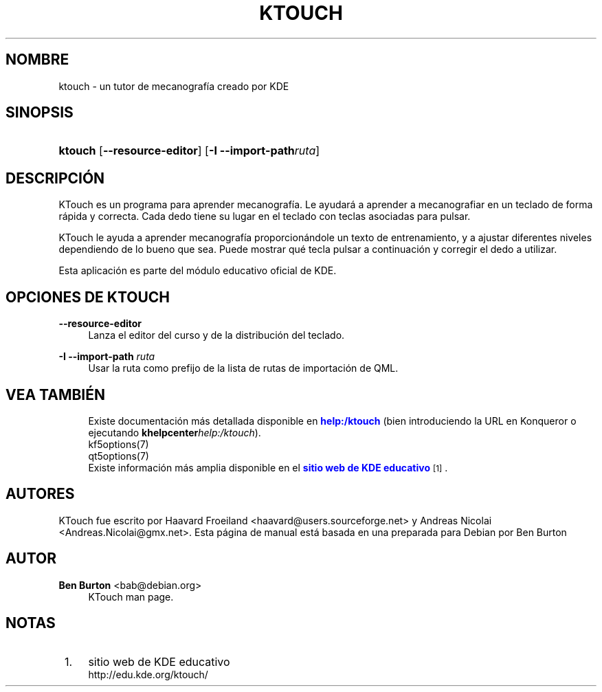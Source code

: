'\" t
.\"     Title: \fBktouch\fR
.\"    Author: Ben Burton <bab@debian.org>
.\" Generator: DocBook XSL Stylesheets v1.79.1 <http://docbook.sf.net/>
.\"      Date: 2016-11-02
.\"    Manual: Manual del usuario de KTouch
.\"    Source: Aplicaciones de KDE KTouch 2.3.0 (Aplicaciones 16.12)
.\"  Language: Spanish
.\"
.TH "\FBKTOUCH\FR" "1" "2016\-11\-02" "Aplicaciones de KDE KTouch 2.3" "Manual del usuario de KTouch"
.\" -----------------------------------------------------------------
.\" * Define some portability stuff
.\" -----------------------------------------------------------------
.\" ~~~~~~~~~~~~~~~~~~~~~~~~~~~~~~~~~~~~~~~~~~~~~~~~~~~~~~~~~~~~~~~~~
.\" http://bugs.debian.org/507673
.\" http://lists.gnu.org/archive/html/groff/2009-02/msg00013.html
.\" ~~~~~~~~~~~~~~~~~~~~~~~~~~~~~~~~~~~~~~~~~~~~~~~~~~~~~~~~~~~~~~~~~
.ie \n(.g .ds Aq \(aq
.el       .ds Aq '
.\" -----------------------------------------------------------------
.\" * set default formatting
.\" -----------------------------------------------------------------
.\" disable hyphenation
.nh
.\" disable justification (adjust text to left margin only)
.ad l
.\" -----------------------------------------------------------------
.\" * MAIN CONTENT STARTS HERE *
.\" -----------------------------------------------------------------
.SH "NOMBRE"
ktouch \- un tutor de mecanograf\('ia creado por KDE
.SH "SINOPSIS"
.HP \w'\fBktouch\fR\ 'u
\fBktouch\fR [\fB\-\-resource\-editor\fR] [\fB\-I \-\-import\-path\fR\fIruta\fR]
.SH "DESCRIPCI\('ON"
.PP
KTouch
es un programa para aprender mecanograf\('ia\&. Le ayudar\('a a aprender a mecanografiar en un teclado de forma r\('apida y correcta\&. Cada dedo tiene su lugar en el teclado con teclas asociadas para pulsar\&.
.PP
KTouch
le ayuda a aprender mecanograf\('ia proporcion\('andole un texto de entrenamiento, y a ajustar diferentes niveles dependiendo de lo bueno que sea\&. Puede mostrar qu\('e tecla pulsar a continuaci\('on y corregir el dedo a utilizar\&.
.PP
Esta aplicaci\('on es parte del m\('odulo educativo oficial de
KDE\&.
.SH "OPCIONES DE KTOUCH"
.PP
\fB\-\-resource\-editor\fR
.RS 4
Lanza el editor del curso y de la distribuci\('on del teclado\&.
.RE
.PP
\fB\-I \-\-import\-path\fR \fIruta\fR
.RS 4
Usar la ruta como prefijo de la lista de rutas de importaci\('on de QML\&.
.RE
.SH "VEA TAMBI\('EN"
.RS 4
Existe documentaci\('on m\('as detallada disponible en \m[blue]\fBhelp:/ktouch\fR\m[] (bien introduciendo la URL en Konqueror o ejecutando \fB\fBkhelpcenter\fR\fR\fB\fIhelp:/ktouch\fR\fR)\&.
.RE
.RS 4
kf5options(7)
.RE
.RS 4
qt5options(7)
.RE
.RS 4
Existe informaci\('on m\('as amplia disponible en el \m[blue]\fBsitio web de KDE educativo\fR\m[]\&\s-2\u[1]\d\s+2\&.
.RE
.SH "AUTORES"
.PP
KTouch fue escrito por
Haavard Froeiland
<haavard@users\&.sourceforge\&.net>
y
Andreas Nicolai
<Andreas\&.Nicolai@gmx\&.net>\&. Esta p\('agina de manual est\('a basada en una preparada para Debian por
Ben Burton
.SH "AUTOR"
.PP
\fBBen Burton\fR <\&bab@debian\&.org\&>
.RS 4
KTouch man page\&.
.RE
.SH "NOTAS"
.IP " 1." 4
sitio web de KDE educativo
.RS 4
\%http://edu.kde.org/ktouch/
.RE
